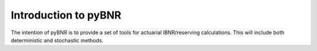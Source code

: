 Introduction to pyBNR
=====================

The intention of pyBNR is to provide a set of tools for actuarial IBNR/reserving calculations.
This will include both deterministic and stochastic methods.
